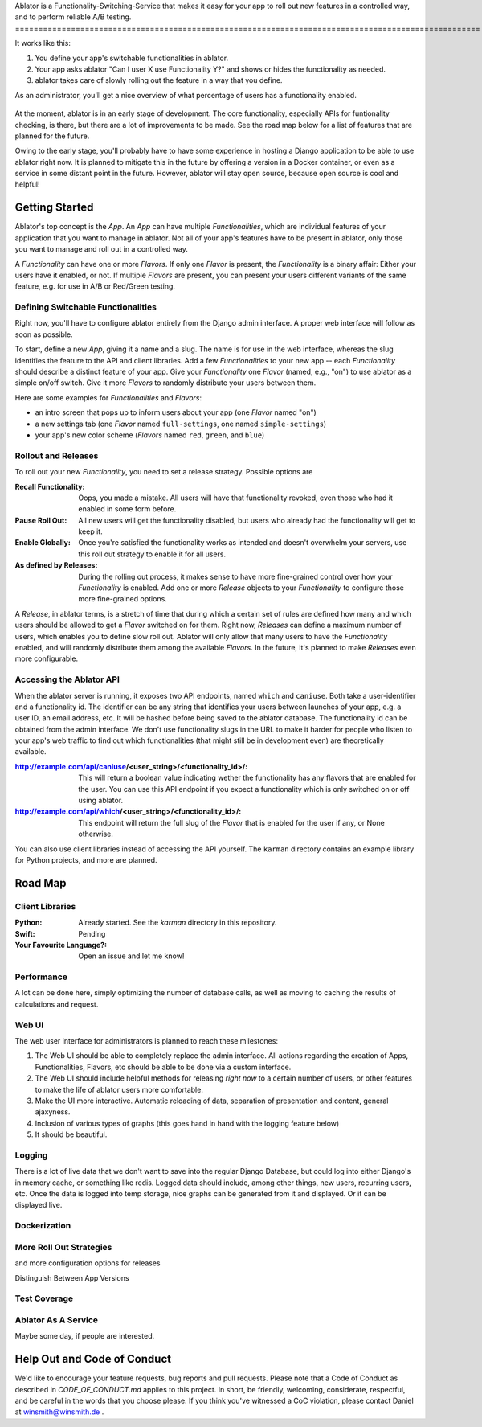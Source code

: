Ablator is a Functionality-Switching-Service that makes it easy for your app to roll out new
features in a controlled way, and to perform reliable A/B testing.
====================================================================================================

It works like this:

1. You define your app's switchable functionalities in ablator.
2. Your app asks ablator "Can I user X use Functionality Y?" and shows or hides the functionality
   as needed.
3. ablator takes care of slowly rolling out the feature in a way that you define.

As an administrator, you'll get a nice overview of what percentage of users has a functionality
enabled.

.. figure:: docs/screenshot.png
   :alt: Screen shot showing the percentage of enabled users for a functionality

At the moment, ablator is in an early stage of development. The core functionality, especially
APIs for funtionality checking, is there, but there are a lot of improvements to be made. See the
road map below for a list of features that are planned for the future.

Owing to the early stage, you'll probably have to have some experience in hosting a Django
application to be able to use ablator right now. It is planned to mitigate this in the future by
offering a version in a Docker container, or even as a service in some distant point in the future.
However, ablator will stay open source, because open source is cool and helpful!

Getting Started
---------------

Ablator's top concept is the *App*. An *App* can have multiple *Functionalities*, which are
individual features of your application that you want to manage in ablator. Not all of your app's
features have to be present in ablator, only those you want to manage and roll out in a controlled
way.

A *Functionality* can have one or more *Flavors*. If only one *Flavor* is present, the
*Functionality* is a binary affair: Either your users have it enabled, or not. If multiple
*Flavors* are present, you can present your users different variants of the same feature, e.g. for
use in A/B or Red/Green testing.

Defining Switchable Functionalities
~~~~~~~~~~~~~~~~~~~~~~~~~~~~~~~~~~~

Right now, you'll have to configure ablator entirely from the Django admin interface. A proper
web interface will follow as soon as possible.

To start, define a new *App*, giving it a name and a slug. The name is for use in the web interface,
whereas the slug identifies the feature to the API and client libraries. Add a few *Functionalities*
to your new app -- each *Functionality* should describe a distinct feature of your app. Give your
*Functionality* one *Flavor* (named, e.g., "on") to use ablator as a simple on/off switch. Give it
more *Flavors* to randomly distribute your users between them.

Here are some examples for *Functionalities* and *Flavors*:

- an intro screen that pops up to inform users about your app (one *Flavor* named "on")
- a new settings tab (one *Flavor* named ``full-settings``, one named ``simple-settings``)
- your app's new color scheme (*Flavors* named ``red``, ``green``, and ``blue``)

Rollout and Releases
~~~~~~~~~~~~~~~~~~~~

To roll out your new *Functionality*, you need to set a release strategy. Possible options are

:Recall Functionality:
    Oops, you made a mistake. All users will have that functionality revoked, even those who had it
    enabled in some form before.

:Pause Roll Out:
    All new users will get the functionality disabled, but users who already had the functionality
    will get to keep it.

:Enable Globally:
    Once you're satisfied the functionality works as intended and doesn't overwhelm your servers,
    use this roll out strategy to enable it for all users.

:As defined by Releases:
    During the rolling out process, it makes sense to have more fine-grained control over how your
    *Functionality* is enabled. Add one or more *Release* objects to your *Functionality* to
    configure those more fine-grained options.

A *Release*, in ablator terms, is a stretch of time that during which a certain set of rules 
are defined how many and which users should be allowed to get a *Flavor* switched on for them.
Right now, *Releases* can define a maximum number of users, which enables you to define slow
roll out. Ablator will only allow that many users to have the *Functionality* enabled, and will
randomly distribute them among the available *Flavors*. In the future, it's planned to make 
*Releases* even more configurable.

Accessing the Ablator API
~~~~~~~~~~~~~~~~~~~~~~~~~

When the ablator server is running, it exposes two API endpoints, named ``which`` and 
``caniuse``. Both take a user-identifier and a functionality id. The identifier can be any
string that identifies your users between launches of your app, e.g. a user ID, an email 
address, etc. It will be hashed before being saved to the ablator database. The
functionality id can be obtained from the admin interface. We don't use functionality
slugs in the URL to make it harder for people who listen to your app's web traffic to find 
out which functionalities (that might still be in development even) are theoretically 
available.

:http://example.com/api/caniuse/<user_string>/<functionality_id>/:
    This will return a boolean value indicating wether the functionality has any flavors that
    are enabled for the user. You can use this API endpoint if you expect a functionality
    which is only switched on or off using ablator.

:http://example.com/api/which/<user_string>/<functionality_id>/:
    This endpoint will return the full slug of the *Flavor* that is enabled for the user
    if any, or None otherwise. 

You can also use client libraries instead of accessing the API yourself. The ``karman``
directory contains an example library for Python projects, and more are planned. 


Road Map
--------

Client Libraries
~~~~~~~~~~~~~~~~

:Python:
    Already started. See the `karman` directory in this repository.

:Swift:
    Pending

:Your Favourite Language?:
    Open an issue and let me know!

Performance
~~~~~~~~~~~

A lot can be done here, simply optimizing the number of database calls, as well as moving to 
caching the results of calculations and request.

Web UI
~~~~~~

The web user interface for administrators is planned to reach these milestones:

1. The Web UI should be able to completely replace the admin interface. All actions regarding the 
   creation of Apps, Functionalities, Flavors, etc should be able to be done via a custom interface.
2. The Web UI should include helpful methods for releasing *right now* to a certain number of users,
   or other features to make the life of ablator users more comfortable.
3. Make the UI more interactive. Automatic reloading of data, separation of presentation and content,
   general ajaxyness.
4. Inclusion of various types of graphs (this goes hand in hand with the logging feature below) 
5. It should be beautiful.

Logging
~~~~~~~

There is a lot of live data that we don't want to save into the regular Django Database, but could
log into either Django's in memory cache, or something like redis. Logged data should include, among
other things, new users, recurring users, etc. Once the data is logged into temp storage, nice graphs
can be generated from it and displayed. Or it can be displayed live. 

Dockerization
~~~~~~~~~~~~~

More Roll Out Strategies
~~~~~~~~~~~~~~~~~~~~~~~~

and more configuration options for releases

Distinguish Between App Versions


Test Coverage
~~~~~~~~~~~~~

Ablator As A Service
~~~~~~~~~~~~~~~~~~~~

Maybe some day, if people are interested.

Help Out and Code of Conduct
----------------------------

We'd like to encourage your feature requests, bug reports and pull requests. Please note that a
Code of Conduct as described in `CODE_OF_CONDUCT.md` applies to this project. In short, be friendly,
welcoming, considerate, respectful, and be careful in the words that you choose please. If you think
you've witnessed a CoC violation, please contact Daniel at winsmith@winsmith.de .
